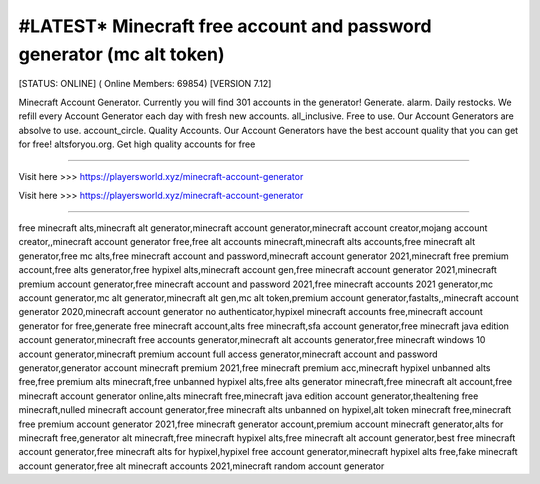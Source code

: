 #LATEST* Minecraft free account and password generator (mc alt token)
~~~~~~~~~~~

[STATUS: ONLINE] ( Online Members: 69854) [VERSION 7.12]

Minecraft Account Generator. Currently you will find 301 accounts in the generator! Generate. alarm. Daily restocks. We refill every Account Generator each day with fresh new accounts. all_inclusive. Free to use. Our Account Generators are absolve to use. account_circle. Quality Accounts. Our Account Generators have the best account quality that you can get for free! altsforyou.org. Get high quality accounts for free

------------------------------------

Visit here >>> https://playersworld.xyz/minecraft-account-generator

Visit here >>> https://playersworld.xyz/minecraft-account-generator

-----------------------------------

free minecraft alts,minecraft alt generator,minecraft account generator,minecraft account creator,mojang account creator,,minecraft account generator free,free alt accounts minecraft,minecraft alts accounts,free minecraft alt generator,free mc alts,free minecraft account and password,minecraft account generator 2021,minecraft free premium account,free alts generator,free hypixel alts,minecraft account gen,free minecraft account generator 2021,minecraft premium account generator,free minecraft account and password 2021,free minecraft accounts 2021 generator,mc account generator,mc alt generator,minecraft alt gen,mc alt token,premium account generator,fastalts,,minecraft account generator 2020,minecraft account generator no authenticator,hypixel minecraft accounts free,minecraft account generator for free,generate free minecraft account,alts free minecraft,sfa account generator,free minecraft java edition account generator,minecraft free accounts generator,minecraft alt accounts generator,free minecraft windows 10 account generator,minecraft premium account full access generator,minecraft account and password generator,generator account minecraft premium 2021,free minecraft premium acc,minecraft hypixel unbanned alts free,free premium alts minecraft,free unbanned hypixel alts,free alts generator minecraft,free minecraft alt account,free minecraft account generator online,alts minecraft free,minecraft java edition account generator,thealtening free minecraft,nulled minecraft account generator,free minecraft alts unbanned on hypixel,alt token minecraft free,minecraft free premium account generator 2021,free minecraft generator account,premium account minecraft generator,alts for minecraft free,generator alt minecraft,free minecraft hypixel alts,free minecraft alt account generator,best free minecraft account generator,free minecraft alts for hypixel,hypixel free account generator,minecraft hypixel alts free,fake minecraft account generator,free alt minecraft accounts 2021,minecraft random account generator
